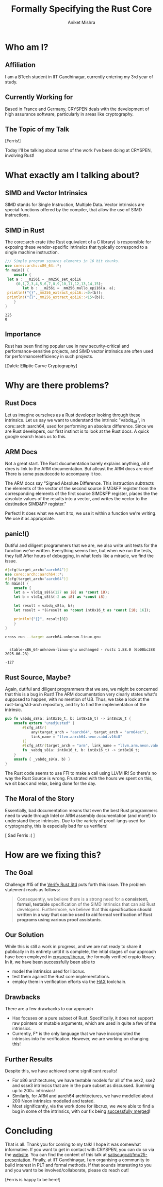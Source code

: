 #+title: Formally Specifying the Rust Core
#+author: Aniket Mishra
#+email: aniket.mishra@iitgn.ac.in

* Who am I?
** Affiliation
   [[file:./IITGN.png]]

   I am a BTech student in IIT Gandhinagar, currently  entering my 3rd year of study.
** Currently Working for
   
   [[file:./CRYSPEN.png]]

   Based in France and Germany, CRYSPEN deals with the development of high assurance software, particularly in areas like cryptography.
   
** The Topic of my Talk
   [[file:./cuddlyferris.png]] [Ferris!]

   Today I'll be talking about some of the work I've been doing at CRYSPEN, involving Rust! 
* What exactly am I talking about?
  
** SIMD and Vector Intrinsics
   :PROPERTIES:
   :ORG-IMAGE-ACTUAL-WIDTH: 200
   :END:
   [[./intel.png]] [[./arm.png]]
   
   SIMD stands for Single Instruction, Multiple Data. Vector intrinsics are special functions offered by the compiler, that allow the use of SIMD instructions.
** SIMD in Rust
   The core::arch crate (the Rust equivalent of a C library) is responsible for exposing these vendor-specific intrinsics that typically correspond to a single machine instruction.
   #+begin_src rust :exports both
   /// Simple program squares elements in 16 bit chunks.
   use core::arch::x86_64::*;
   fn main() {
       unsafe {
   	let a : __m256i = _mm256_set_epi16
   	    (0,1,2,3,4,5,6,7,8,9,10,11,12,13,14,15);
           let b : __m256i = _mm256_mullo_epi16(a, a);
   	println!("{}",_mm256_extract_epi16::<0>(b));
   	println!("{}",_mm256_extract_epi16::<15>(b));
       }
   }
   #+end_src
   #+RESULTS:
   : 225
   : 0
   
** Importance
   :PROPERTIES:
   :ORG-IMAGE-ACTUAL-WIDTH: 400
   :END:
   Rust has been finding popular use in new security-critical and performance-sensitive projects, and SIMD vector intrinsics are often used for performance/efficiency in such projects.

   [[file:./EXTERMINATE.png]] [Dalek: Elliptic Curve Cryptography]
   
  
* Why are there problems?
** Rust Docs
   Let us imagine ourselves as a Rust developer looking through these intrinsics. Let us say we want to understand the intrinsic "vabdq_s8", in core::arch::aarch64, used for performing an absolute difference. Since we are Rust developers, our first instinct is to look at the Rust docs. A quick google search leads us to this.
   
   [[file:./vabdq.png]]

** ARM Docs
   Not a great start. The Rust documentation barely explains anything, all it does is link to the ARM documentation. But atleast the ARM docs are nice! There is some pseudocode to accompany it too.

   The ARM docs say "Signed Absolute Difference. This instruction subtracts the elements of the vector of the second source SIMD&FP register from the corresponding elements of the first source SIMD&FP register, places the the absolute values of the results into a vector, and writes the vector to the destination SIMD&FP register."

   Perfect! It does what we want it to, we use it within a function we're writing. We use it as appropriate. 
** panic!()
   Dutiful and diligent programmers that we are, we also write unit tests for the function we've written. Everything seems fine, but when we run the tests, they fail! After hours of debugging, in what feels like a miracle, we find the issue.
   
   #+begin_src rust :eval never
   #[cfg(target_arch="aarch64")]
   use core::arch::aarch64::*;
   #[cfg(target_arch="aarch64")]
   fn main() {
       unsafe {
	   let a = vld1q_s8(&(127 as i8) as *const i8);
	   let b = vld1q_s8(&(-2 as i8) as *const i8);

	   let result = vabdq_s8(a, b);
	   let result = *(&result as *const int8x16_t as *const [i8; 16]);

	   println!("{}", result[0])
       }
   }
   #+end_src

   #+begin_src bash :dir ./example/ :results output :eval yes :exports both
   cross run --target aarch64-unknown-linux-gnu
   #+end_src

   #+RESULTS:
   : 
   :   stable-x86_64-unknown-linux-gnu unchanged - rustc 1.88.0 (6b00bc388 2025-06-23)
   : 
   : -127

** Rust Source, Maybe?
   Again, dutiful and diligent programmers that we are, we might be concerned that this is a bug in Rust! The ARM documentation very clearly states what's supposed to happen, with no mention of UB. Thus, we take a look at the rust-lang/std-arch repository, and try to find the implementation of the intrinsic.
   
   #+begin_src rust :eval never
   pub fn vabdq_s8(a: int8x16_t, b: int8x16_t) -> int8x16_t {
       unsafe extern "unadjusted" {
           #[cfg_attr(
               any(target_arch = "aarch64", target_arch = "arm64ec"),
               link_name = "llvm.aarch64.neon.sabd.v16i8"
           )]
           #[cfg_attr(target_arch = "arm", link_name = "llvm.arm.neon.vabds.v16i8")]
           fn _vabdq_s8(a: int8x16_t, b: int8x16_t) -> int8x16_t;
       }
       unsafe { _vabdq_s8(a, b) }
   }
   #+end_src

   The Rust code seems to use FFI to make a call using LLVM IR! So there's no way the Rust Source is wrong. Frustrated with the hours we spent on this, we sit back and relax, being done for the day.
   
** The Moral of the Story
   :PROPERTIES:
   :ORG-IMAGE-ACTUAL-WIDTH: 400
   :END:
   Essentially, bad documentation means that even the best Rust programmers need to wade through Intel or ARM assembly documentation (and more!) to understand these intrinsics. Due to the variety of proof-langs used for cryptography, this is especially bad for us verifiers!

   [[./panic.png]] [ Sad Ferris :( ]
   
* How are we fixing this?
** The Goal
   Challenge #15 of the [[https://model-checking.github.io/verify-rust-std/challenges/0015-intrinsics-simd.html][Verify Rust Std]] puts forth this issue. The problem statement reads as follows:

   #+begin_quote
   Consequently, we believe there is a strong need for a *consistent, formal, testable* specification of the SIMD intrinsics that can aid Rust developers. Furthermore, we believe that *this specification should written in a way that can be used to aid formal verification of Rust programs using various proof assistants*.
   #+end_quote

** Our Solution
   While this is still a work in progress, and we are not ready to share it publically in its entirety until it is complete, the intial stages of our approach have been employed in [[https://github.com/cryspen/libcrux/tree/main][cryspen/libcrux]], the formally verified crypto library. In it, we have been successfully been able to
   + model the intrinsics used for libcrux.
   + test them against the Rust core implementations.
   + employ them in verification efforts via the [[https://cryspen.com/hax-toolchain/][HAX]] toolchain.
** Drawbacks
   
   There are a few drawbacks to our approach
   + Hax focuses on a pure subset of Rust. Specifically, it does not support raw pointers or mutable arguments, which are used in quite a few of the intrinsics.
   + Currently, F* is the only language that we have incorporated the intrinsics into for verification. However, we are working on changing this!
** Further Results
   Despite this, we have achieved some significant results!
   + For x86 architectures, we have testable models for all of the avx2, sse2 and ssse3 intrinsics that are in the pure subset as discussed. Summing up to 200+ intrinsics!
   + Similarly, for ARM and aarch64 architectures, we have modelled about 200 Neon intrinsics modelled and tested.
   + Most significantly, via the work done for libcrux, we were able to find a bug in some of the intrinsics, with our fix being [[https://github.com/rust-lang/stdarch/pull/1823][successfully merged]]!
   [[file:./pr.png]]

* Concluding
  That is all. Thank you for coming to my talk! I hope it was somewhat informative.
  If you want to get in contact with CRYSPEN, you can do so via the [[https://cryspen.com/][website]].
  You can find the content of this talk at [[https://github.com/satiscugcat/fmu25-presentation][satiscugcat/fmu25-presentation]].
  Finally, at IIT Gandhinagar, I am organising a community to build interest in PLT and formal methods. If that sounds interesting to you and you want to be involved/collaborate, please do reach out!

  [[file:./Ferris.png]] [Ferris is happy to be here!]
   
